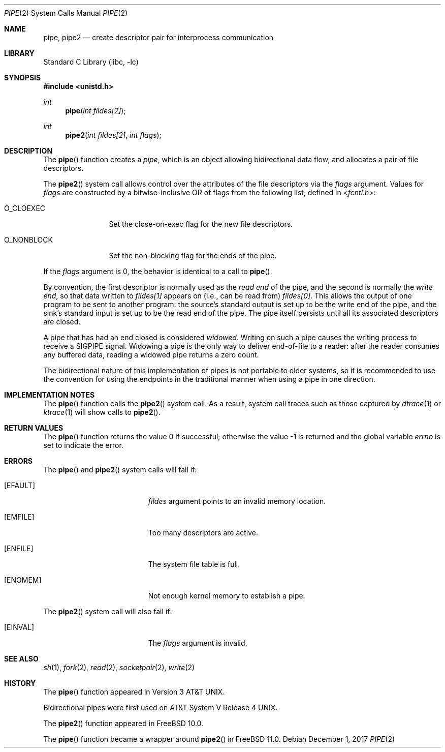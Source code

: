 .\" Copyright (c) 1980, 1991, 1993
.\"	The Regents of the University of California.  All rights reserved.
.\"
.\" Redistribution and use in source and binary forms, with or without
.\" modification, are permitted provided that the following conditions
.\" are met:
.\" 1. Redistributions of source code must retain the above copyright
.\"    notice, this list of conditions and the following disclaimer.
.\" 2. Redistributions in binary form must reproduce the above copyright
.\"    notice, this list of conditions and the following disclaimer in the
.\"    documentation and/or other materials provided with the distribution.
.\" 3. Neither the name of the University nor the names of its contributors
.\"    may be used to endorse or promote products derived from this software
.\"    without specific prior written permission.
.\"
.\" THIS SOFTWARE IS PROVIDED BY THE REGENTS AND CONTRIBUTORS ``AS IS'' AND
.\" ANY EXPRESS OR IMPLIED WARRANTIES, INCLUDING, BUT NOT LIMITED TO, THE
.\" IMPLIED WARRANTIES OF MERCHANTABILITY AND FITNESS FOR A PARTICULAR PURPOSE
.\" ARE DISCLAIMED.  IN NO EVENT SHALL THE REGENTS OR CONTRIBUTORS BE LIABLE
.\" FOR ANY DIRECT, INDIRECT, INCIDENTAL, SPECIAL, EXEMPLARY, OR CONSEQUENTIAL
.\" DAMAGES (INCLUDING, BUT NOT LIMITED TO, PROCUREMENT OF SUBSTITUTE GOODS
.\" OR SERVICES; LOSS OF USE, DATA, OR PROFITS; OR BUSINESS INTERRUPTION)
.\" HOWEVER CAUSED AND ON ANY THEORY OF LIABILITY, WHETHER IN CONTRACT, STRICT
.\" LIABILITY, OR TORT (INCLUDING NEGLIGENCE OR OTHERWISE) ARISING IN ANY WAY
.\" OUT OF THE USE OF THIS SOFTWARE, EVEN IF ADVISED OF THE POSSIBILITY OF
.\" SUCH DAMAGE.
.\"
.\"     @(#)pipe.2	8.1 (Berkeley) 6/4/93
.\"
.Dd December 1, 2017
.Dt PIPE 2
.Os
.Sh NAME
.Nm pipe ,
.Nm pipe2
.Nd create descriptor pair for interprocess communication
.Sh LIBRARY
.Lb libc
.Sh SYNOPSIS
.In unistd.h
.Ft int
.Fn pipe "int fildes[2]"
.Ft int
.Fn pipe2 "int fildes[2]" "int flags"
.Sh DESCRIPTION
The
.Fn pipe
function
creates a
.Em pipe ,
which is an object allowing
bidirectional data flow,
and allocates a pair of file descriptors.
.Pp
The
.Fn pipe2
system call allows control over the attributes of the file descriptors
via the
.Fa flags
argument.
Values for
.Fa flags
are constructed by a bitwise-inclusive OR of flags from the following
list, defined in
.In fcntl.h :
.Bl -tag -width ".Dv O_NONBLOCK"
.It Dv O_CLOEXEC
Set the close-on-exec flag for the new file descriptors.
.It Dv O_NONBLOCK
Set the non-blocking flag for the ends of the pipe.
.El
.Pp
If the
.Fa flags
argument is 0, the behavior is identical to a call to
.Fn pipe .
.Pp
By convention, the first descriptor is normally used as the
.Em read end
of the pipe,
and the second is normally the
.Em write end ,
so that data written to
.Fa fildes[1]
appears on (i.e., can be read from)
.Fa fildes[0] .
This allows the output of one program to be
sent
to another program:
the source's standard output is set up to be
the write end of the pipe,
and the sink's standard input is set up to be
the read end of the pipe.
The pipe itself persists until all its associated descriptors are
closed.
.Pp
A pipe that has had an end closed is considered
.Em widowed .
Writing on such a pipe causes the writing process to receive
a
.Dv SIGPIPE
signal.
Widowing a pipe is the only way to deliver end-of-file to a reader:
after the reader consumes any buffered data, reading a widowed pipe
returns a zero count.
.Pp
The bidirectional nature of this implementation of pipes is not
portable to older systems, so it is recommended to use the convention
for using the endpoints in the traditional manner when using a
pipe in one direction.
.Sh IMPLEMENTATION NOTES
The
.Fn pipe
function calls the
.Fn pipe2
system call.
As a result, system call traces such as those captured by
.Xr dtrace 1
or
.Xr ktrace 1
will show calls to
.Fn pipe2 .
.Sh RETURN VALUES
.Rv -std pipe
.Sh ERRORS
The
.Fn pipe
and
.Fn pipe2
system calls will fail if:
.Bl -tag -width Er
.It Bq Er EFAULT
.Ar fildes
argument points to an invalid memory location.
.It Bq Er EMFILE
Too many descriptors are active.
.It Bq Er ENFILE
The system file table is full.
.It Bq Er ENOMEM
Not enough kernel memory to establish a pipe.
.El
.Pp
The
.Fn pipe2
system call will also fail if:
.Bl -tag -width Er
.It Bq Er EINVAL
The
.Fa flags
argument is invalid.
.El
.Sh SEE ALSO
.Xr sh 1 ,
.Xr fork 2 ,
.Xr read 2 ,
.Xr socketpair 2 ,
.Xr write 2
.Sh HISTORY
The
.Fn pipe
function appeared in
.At v3 .
.Pp
Bidirectional pipes were first used on
.At V.4 .
.Pp
The
.Fn pipe2
function appeared in
.Fx 10.0 .
.Pp
The
.Fn pipe
function became a wrapper around
.Fn pipe2
in
.Fx 11.0 .
